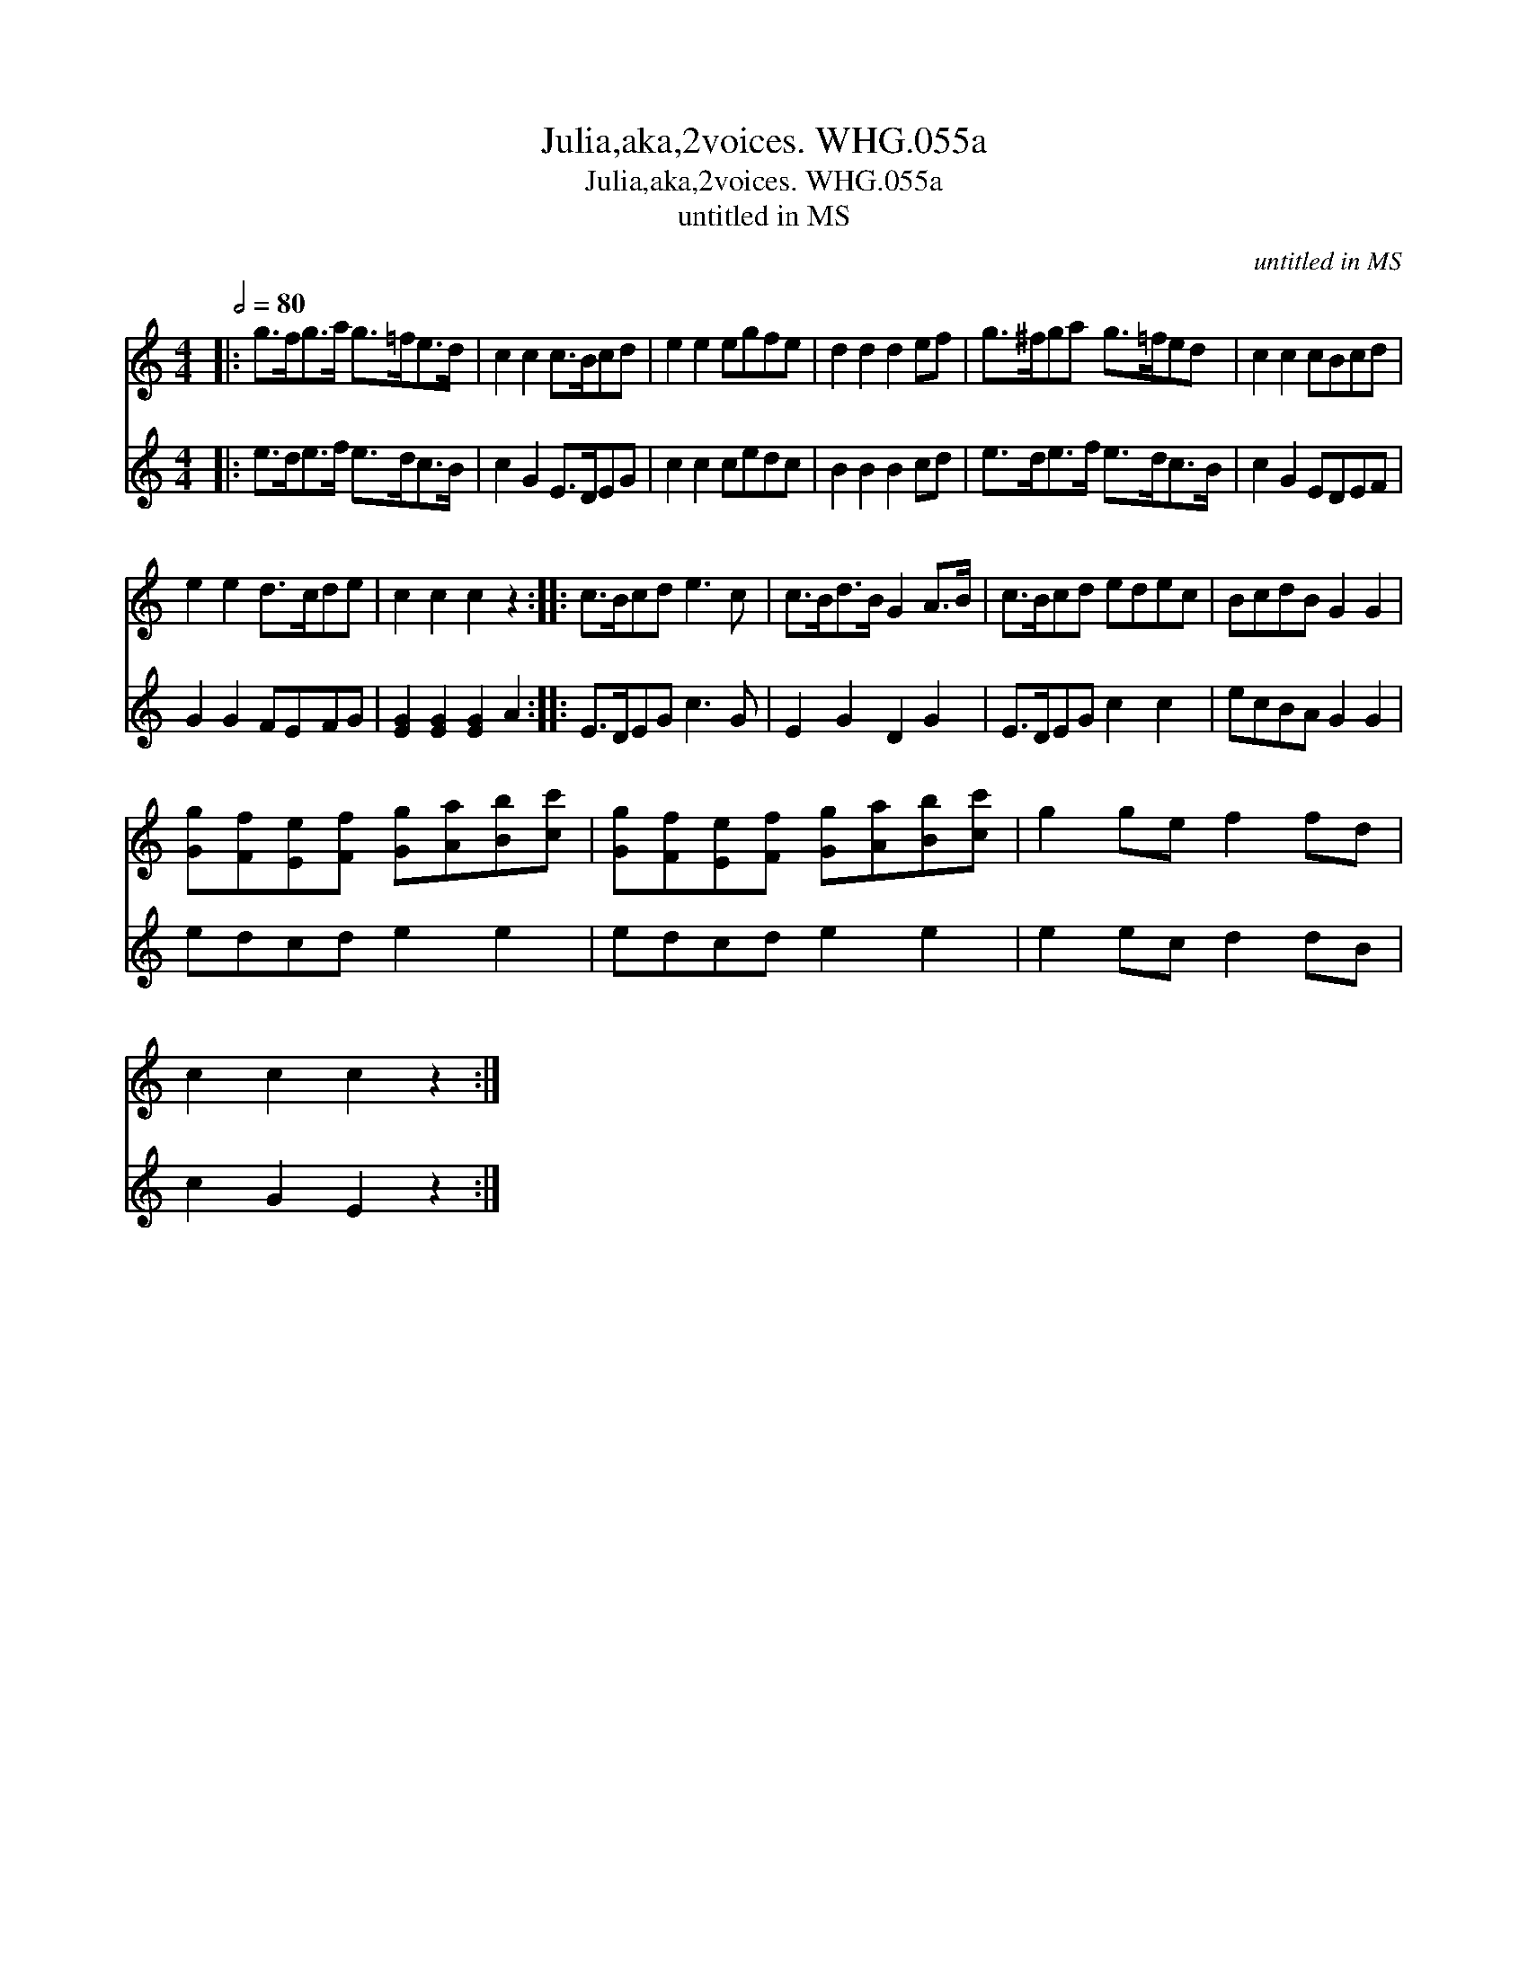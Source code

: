 X:1
T:Julia,aka,2voices. WHG.055a
T:Julia,aka,2voices. WHG.055a
T:untitled in MS
C:untitled in MS
%%score 1 2
L:1/8
Q:1/2=80
M:4/4
K:C
V:1 treble 
V:2 treble 
V:1
|: g>fg>a g>=fe>d | c2 c2 c>Bcd | e2 e2 egfe | d2 d2 d2 ef | g>^fga g>=fed | c2 c2 cBcd | %6
 e2 e2 d>cde | c2 c2 c2 z2 :: c>Bcd e3 c | c>Bd>B G2 A>B | c>Bcd edec | BcdB G2 G2 | %12
 [Gg][Ff][Ee][Ff] [Gg][Aa][Bb][cc'] | [Gg][Ff][Ee][Ff] [Gg][Aa][Bb][cc'] | g2 ge f2 fd | %15
 c2 c2 c2 z2 :| %16
V:2
|: e>de>f e>dc>B | c2 G2 E>DEG | c2 c2 cedc | B2 B2 B2 cd | e>de>f e>dc>B | c2 G2 EDEF | %6
 G2 G2 FEFG | [EG]2 [EG]2 [EG]2 A2 :: E>DEG c3 G | E2 G2 D2 G2 | E>DEG c2 c2 | ecBA G2 G2 | %12
 edcd e2 e2 | edcd e2 e2 | e2 ec d2 dB | c2 G2 E2 z2 :| %16

